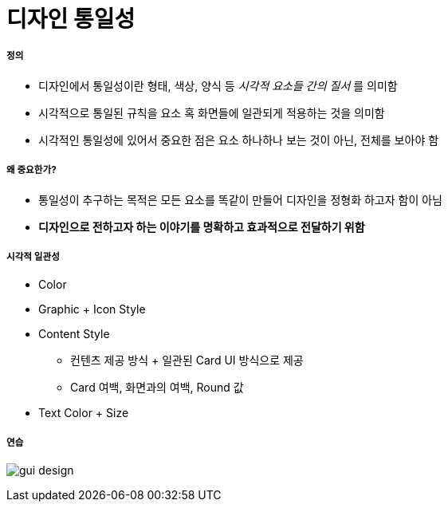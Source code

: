 = 디자인 통일성

===== 정의
* 디자인에서 통일성이란 형태, 색상, 양식 등 _시각적 요소들 간의 질서_ 를 의미함
* 시각적으로 통일된 규칙을 요소 혹 화면들에 일관되게 적용하는 것을 의미함
* 시각적인 통일성에 있어서 중요한 점은 요소 하나하나 보는 것이 아닌, 전체를 보아야 함

===== 왜 중요한가?
* 통일성이 추구하는 목적은 모든 요소를 똑같이 만들어 디자인을 정형화 하고자 함이 아님
* *디자인으로 전하고자 하는 이야기를 명확하고 효과적으로 전달하기 위함*

===== 시각적 일관성
* Color
* Graphic + Icon Style
* Content Style
** 컨텐츠 제공 방식 + 일관된 Card UI 방식으로 제공
** Card 여백, 화면과의 여백, Round 값
* Text Color + Size

===== 연습

image:./image/gui-design.png[]
